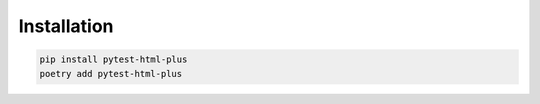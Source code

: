 Installation
============

.. code-block:: bash

   pip install pytest-html-plus
   poetry add pytest-html-plus
